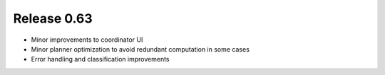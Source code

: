 ============
Release 0.63
============

* Minor improvements to coordinator UI

* Minor planner optimization to avoid redundant computation in some cases

* Error handling and classification improvements
